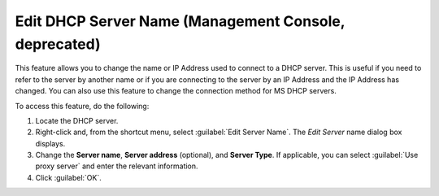 .. meta::
   :description: How to change the name or IP Address used to connect to a DHCP server in Micetro by Men&Mice
   :keywords: dhcp, dhcp server

.. _console-edit-dhcp-server:

Edit DHCP Server Name (Management Console, deprecated)
------------------------------------------

This feature allows you to change the name or IP Address used to connect to a DHCP server. This is useful if you need to refer to the server by another name or if you are connecting to the server by an IP Address and the IP Address has changed. You can also use this feature to change the connection method for MS DHCP servers.

To access this feature, do the following:

1. Locate the DHCP server.

2. Right-click and, from the shortcut menu, select :guilabel:`Edit Server Name`. The *Edit Server* name dialog box displays.

3. Change the **Server name**, **Server address** (optional), and **Server Type**. If applicable, you can select :guilabel:`Use proxy server` and enter the relevant information.

4. Click :guilabel:`OK`.
